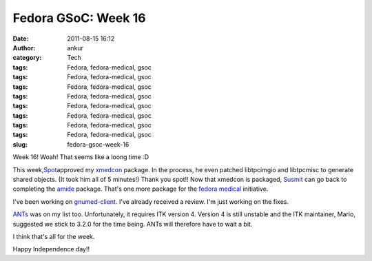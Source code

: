 Fedora GSoC: Week 16
####################
:date: 2011-08-15 16:12
:author: ankur
:category: Tech
:tags: Fedora, fedora-medical, gsoc
:tags: Fedora, fedora-medical, gsoc
:tags: Fedora, fedora-medical, gsoc
:tags: Fedora, fedora-medical, gsoc
:tags: Fedora, fedora-medical, gsoc
:tags: Fedora, fedora-medical, gsoc
:tags: Fedora, fedora-medical, gsoc
:tags: Fedora, fedora-medical, gsoc
:slug: fedora-gsoc-week-16

Week 16! Woah! That seems like a loong time :D

This week,\ `Spot`_\ approved my `xmedcon`_ package. In the process, he
even patched libtpcimgio and libtpcmisc to generate shared objects. (It
took him all of 5 minutes!) Thank you spot!! Now that xmedcon is
packaged, `Susmit`_ can go back to completing the `amide`_ package.
That's one more package for the `fedora medical`_ initiative.

I've been working on `gnumed-client`_. I've already received a review.
I'm just working on the fixes.

`ANTs`_ was on my list too. Unfortunately, it requires ITK version 4.
Version 4 is still unstable and the ITK maintainer, Mario, suggested we
stick to 3.2.0 for the time being. ANTs will therefore have to wait a
bit.

I think that's all for the week.

 

Happy Independence day!!

.. _Spot: http://fedoraproject.org/wiki/User:Spot
.. _xmedcon: https://bugzilla.redhat.com/show_bug.cgi?id=714328
.. _Susmit: http://fedoraproject.org/wiki/User:Susmit
.. _amide: https://bugzilla.redhat.com/show_bug.cgi?id=666726
.. _fedora medical: https://fedorahosted.org/fedora-medical
.. _gnumed-client: https://bugzilla.redhat.com/show_bug.cgi?id=728757
.. _ANTs: https://fedorahosted.org/fedora-medical/ticket/19
